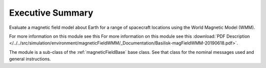 Executive Summary
-----------------

Evaluate a magnetic field model about Earth for a range of spacecraft locations using the World Magnetic Model (WMM).

For more information on this module see this For more information on this module see this :download:`PDF Description </../../src/simulation/environment/magneticFieldWMM/_Documentation/Basilisk-magFieldWMM-20190618.pdf>`.

The module is a sub-class of the :ref:`magneticFieldBase` base class.  See that class for the nominal messages
used and general instructions.

